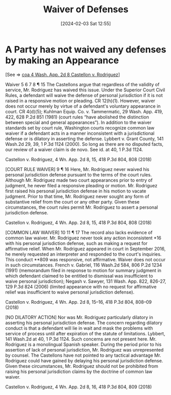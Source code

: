 #+title:      Waiver of Defenses
#+date:       [2024-02-03 Sat 12:55]
#+filetags:   :appearance:defenses:waiver:
#+identifier: 20240203T125535

* A Party has not waived any defenses by making an Appearance

[See => [[denote:20240203T123942][coa  4 Wash. App. 2d 8 Castellon v. Rodriguez]]]

Waiver
5 6 7 8
¶ 15 The Castellons argue that regardless of the validity of service, Mr. Rodriguez has waived this issue. Under the Superior Court Civil Rules, a defendant will waive the defense of personal jurisdiction if it is not raised in a responsive motion or pleading. CR 12(h)(1). However, waiver does not occur merely by virtue of a defendant's voluntary appearance in court. CR 4(d)(5); Kuhlman Equip. Co. v. Tammermatic, 29 Wash. App. 419, 422, 628 P.2d 851 (1981) (court rules “have abolished the distinction between special and general appearances”). In addition to the waiver standards set by court rule, Washington courts recognize common law waiver if a defendant acts in a manner inconsistent with a jurisdictional defense or is dilatory in asserting the defense. Lybbert v. Grant County, 141 Wash.2d 29, 39, 1 P.3d 1124 (2000). So long as there are no disputed facts, our review of a waiver claim is de novo. See id. at 40, 1 P.3d 1124.


Castellon v. Rodriguez, 4 Wn. App. 2d 8, 15, 418 P.3d 804, 808 (2018)


[COURT RULE WAIVER]
9
¶ 16 Here, Mr. Rodriguez never waived his personal jurisdiction defense pursuant to the terms of the court rules. Although Mr. Rodriguez made two court appearances prior to entry of judgment, he never filed a responsive pleading or motion. Mr. Rodriguez first raised his personal jurisdiction defense in his motion to vacate judgment. Prior to that time, Mr. Rodriguez never sought any form of substantive relief from the court or any other party. Given these circumstances, the court rules permit Mr. Rodriguez to assert a personal jurisdiction defense.


Castellon v. Rodriguez, 4 Wn. App. 2d 8, 15, 418 P.3d 804, 808 (2018)


[COMMON LAW WAIVER]
10 11
¶ 17 The record also lacks evidence of common law waiver. Mr. Rodriguez never took any action inconsistent *16 with his personal jurisdiction defense, such as making a request for affirmative relief. When Mr. Rodriguez appeared in court in September 2016, he merely requested an interpreter and responded to the court's inquiries. This conduct **809 was responsive, not affirmative. Waiver does not occur in such circumstances. French v. Gabriel, 116 Wash.2d 584, 806 P.2d 1234 (1991) (memorandum filed in response to motion for summary judgment in which defendant claimed to be entitled to dismissal was insufficient to waive personal jurisdiction); Negash v. Sawyer, 131 Wash. App. 822, 826-27, 129 P.3d 824 (2006) (limited appearance with no request for affirmative relief was insufficient to waive personal jurisdiction defense).


Castellon v. Rodriguez, 4 Wn. App. 2d 8, 15–16, 418 P.3d 804, 808–09 (2018)


[NO DILATORY ACTION]
Nor was Mr. Rodriguez particularly dilatory in asserting his personal jurisdiction defense. The concern regarding dilatory conduct is that a defendant will lie in wait and mask the problems with service of process until after expiration of the statute of limitations. Lybbert, 141 Wash.2d at 40, 1 P.3d 1124. Such concerns are not present here. Mr. Rodriguez is a monolingual Spanish speaker. During the period prior to his assertion of lack of personal jurisdiction, Mr. Rodriguez was unrepresented by counsel. The Castellons have not pointed to any tactical advantage Mr. Rodriguez could have gained by delaying his personal jurisdiction defense. Given these circumstances, Mr. Rodriguez should not be prohibited from raising his personal jurisdiction claims by the doctrine of common law waiver.


Castellon v. Rodriguez, 4 Wn. App. 2d 8, 16, 418 P.3d 804, 809 (2018)
